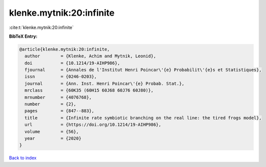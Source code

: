 klenke.mytnik:20:infinite
=========================

:cite:t:`klenke.mytnik:20:infinite`

**BibTeX Entry:**

.. code-block:: bibtex

   @article{klenke.mytnik:20:infinite,
     author        = {Klenke, Achim and Mytnik, Leonid},
     doi           = {10.1214/19-AIHP986},
     fjournal      = {Annales de l'Institut Henri Poincar\'{e} Probabilit\'{e}s et Statistiques},
     issn          = {0246-0203},
     journal       = {Ann. Inst. Henri Poincar\'{e} Probab. Stat.},
     mrclass       = {60K35 (60H15 60J68 60J76 60J80)},
     mrnumber      = {4076768},
     number        = {2},
     pages         = {847--883},
     title         = {Infinite rate symbiotic branching on the real line: the tired frogs model},
     url           = {https://doi.org/10.1214/19-AIHP986},
     volume        = {56},
     year          = {2020}
   }

`Back to index <../By-Cite-Keys.html>`_
